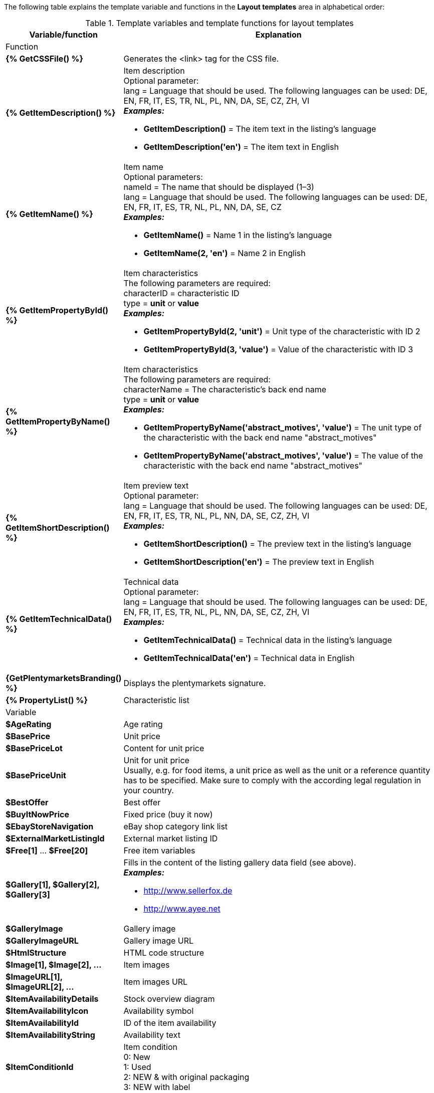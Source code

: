 The following table explains the template variable and functions in the *Layout templates* area in alphabetical order:

[[table-template-variables]]
.Template variables and template functions for layout templates
[cols="1,3a"]
|====
|Variable/function |Explanation

2+^|Function

| *{% GetCSSFile() %}*
|Generates the <link> tag for the CSS file.

ifdef::ebay[]
| *{% GetCrossSellingData() %}*
|Adds cross-selling items that are linked to an item to a listing on eBay. +
The following data can be displayed for cross-selling items: +
Item ID, title, variation ID, variation number, external listing ID, price, currency, image URL, eBay URL +
The following parameter is required: +
type = The cross-selling type. The following types are available: +
'Similar', 'Accessory', 'ReplacementPart', 'Bundle' +
*_Examples:_* +

* *GetCrossSellingData('Similar')* = Displays cross-selling items marked as similar. +
* *GetCrossSellingData('Accessory')* = Displays cross-selling items marked as accessories. +
* *GetCrossSellingData('ReplacementPart')* = Displays cross-selling items marked as replacement parts. +
* *GetCrossSellingData('Bundle')* = Displays cross-selling items marked as bundle.
endif::[]

| *{% GetItemDescription() %}*
|Item description +
Optional parameter: +
lang = Language that should be used. The following languages can be used: DE, EN, FR, IT, ES, TR, NL, PL, NN, DA, SE, CZ, ZH, VI +
*_Examples:_*

* *GetItemDescription()* = The item text in the listing’s language +
* *GetItemDescription('en')* = The item text in English

| *{% GetItemName() %}*
|Item name +
Optional parameters: +
nameId = The name that should be displayed (1–3) +
lang = Language that should be used. The following languages can be used: DE, EN, FR, IT, ES, TR, NL, PL, NN, DA, SE, CZ +
*_Examples:_*

* *GetItemName()* = Name 1 in the listing's language +
* *GetItemName(2, 'en')* = Name 2 in English

| *{% GetItemPropertyById() %}*
|Item characteristics +
The following parameters are required: +
characterID = characteristic ID +
type = *unit* or *value* +
*_Examples:_*

* *GetItemPropertyById(2, 'unit')* = Unit type of the characteristic with ID 2 +
* *GetItemPropertyById(3, 'value')* = Value of the characteristic with ID 3

| *{% GetItemPropertyByName() %}*
|Item characteristics +
The following parameters are required: +
characterName = The characteristic's back end name +
type = *unit* or *value* +
*_Examples:_*

* *GetItemPropertyByName('abstract_motives', 'value')* = The unit type of the characteristic with the back end name "abstract_motives" +
* *GetItemPropertyByName('abstract_motives', 'value')* = The value of the characteristic with the back end name "abstract_motives"

| *{% GetItemShortDescription() %}*
|Item preview text +
Optional parameter: +
lang = Language that should be used. The following languages can be used: DE, EN, FR, IT, ES, TR, NL, PL, NN, DA, SE, CZ, ZH, VI +
*_Examples:_*

* *GetItemShortDescription()* = The preview text in the listing’s language +
* *GetItemShortDescription('en')* = The preview text in English

| *{% GetItemTechnicalData() %}*
|Technical data +
Optional parameter: +
lang = Language that should be used. The following languages can be used: DE, EN, FR, IT, ES, TR, NL, PL, NN, DA, SE, CZ, ZH, VI +
*_Examples:_*

* *GetItemTechnicalData()* = Technical data in the listing's language +
* *GetItemTechnicalData('en')* = Technical data in English

ifdef::ebay[]
| *{% GetListingStoreCategories() %}*
|Shop categories +
Optional parameter: +
type = *flat* or *hierarchical* +
*_Examples:_*

* *GetListingStoreCategories(flat)* = Returns all shop categories individually +
* *GetListingStoreCategories(hierachical)* = Returns main categories with subordinate subcategories
endif::[]

| *{GetPlentymarketsBranding() %}*
|Displays the plentymarkets signature.

| *{% PropertyList() %}*
|Characteristic list

2+^|Variable

| *$AgeRating*
|Age rating

| *$BasePrice*
|Unit price

| *$BasePriceLot*
|Content for unit price

| *$BasePriceUnit*
|Unit for unit price +
Usually, e.g. for food items, a unit price as well as the unit or a reference quantity has to be specified. Make sure to comply with the according legal regulation in your country.

| *$BestOffer*
|Best offer

| *$BuyItNowPrice*
|Fixed price (buy it now)

ifdef::ebay[]
| *$CredentialsId*
| Account ID
endif::[]

| *$EbayStoreNavigation*
|eBay shop category link list

| *$ExternalMarketListingId*
|External market listing ID

| *$Free[1]* ... *$Free[20]*
|Free item variables

| *$Gallery[1], $Gallery[2], $Gallery[3]*
|Fills in the content of the listing gallery data field (see above). +
*_Examples:_*

* link:http://www.sellerfox.de/[http://www.sellerfox.de, window="_new"]
* link:http://www.ayee.net/[http://www.ayee.net, window="_new"]

| *$GalleryImage*
|Gallery image

| *$GalleryImageURL*
|Gallery image URL

| *$HtmlStructure*
|HTML code structure

| *$Image[1], $Image[2], ...*
|Item images

| *$ImageURL[1], $ImageURL[2], ...*
|Item images URL

| *$ItemAvailabilityDetails*
|Stock overview diagram

| *$ItemAvailabilityIcon*
|Availability symbol

| *$ItemAvailabilityId*
|ID of the item availability

| *$ItemAvailabilityString*
|Availability text

| *$ItemConditionId*
|Item condition +
0: New +
1: Used +
2: NEW & with original packaging +
3: NEW with label

| *$ItemEAN*
|EAN

| *$ItemHeight*
|Height

| *$ItemId*
|Item ID

| *$ItemISBN*
|ISBN

| *$ItemLength*
|Length

| *$ItemMedia*
|Item media

| *$ItemModel*
|Model

| *$ItemNo*
|Item number

| *$ItemProducer*
|Manufacturer

| *$ItemRRP*
|RRP

| *$ItemShipping[1], $ItemShipping[2]*
|Extra shipping charge 1 / 2

| *$ItemWeight*
|Weight

| *$ItemWidth*
|Width

| *$ListingConditionDescription*
|Description of the listing’s condition

| *$ListingDescription*
|Listing description

| *$ListingSubtitle*
|Subtitle of the listing

| *$ListingTitle*
|Title of the listing

| *$ListingType*
|Listing type

| *$LISTING_TYPE_AUCTION*
|Listing type auction

| *$LISTING_TYPE_FIXED*
|Listing type fixed price

| *$Lot*
|Content

| *$MainFrame*
|Actual content of the listing

| *$MiddleSizeImage[1], $MiddleSizeImage[2], ...*
|Medium-sized item image

| *$MiddleSizeImageURL[1], $MiddleSizeImageURL[2], ...*
|URL of medium-sized item image

| *$MinimumBid*
|Listing starting price

| *$PersonalListingsPage*
|Link to this account’s listings

| *$PreviewImage[1], $PreviewImage[2], ...*
|Preview images

| *$PreviewImageURL[1], $PreviewImageURL[2], ...*
|Preview images URL

| *$ProducerLogo*
|Manufacturer logo

| *$ProducerURL*
|Manufacturer URL

| *$PROPERTY_UNIT*
|The unit of the characteristic

| *$PROPERTY_VALUE*
|The value of the characteristic

| *$ReferrerID*
|Order referrer ID

| *$ReleaseDate*
|Release date

| *$Unit*
|Unit (gram, litre, pieces)

| *$UnitString[1], $UnitString[2]*
|Item unit 1 / 2

| *$VAT*
|VAT
|====

[TIP]
.Use if-logic
====
You can use <<videos/personalisation/emails/template-variables-if-queries#, if/else logic>> for layout templates.
====

